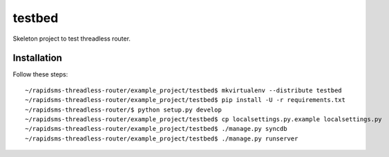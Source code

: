 testbed
=======

Skeleton project to test threadless router.

Installation
------------

Follow these steps::

    ~/rapidsms-threadless-router/example_project/testbed$ mkvirtualenv --distribute testbed
    ~/rapidsms-threadless-router/example_project/testbed$ pip install -U -r requirements.txt
    ~/rapidsms-threadless-router/$ python setup.py develop
    ~/rapidsms-threadless-router/example_project/testbed$ cp localsettings.py.example localsettings.py
    ~/rapidsms-threadless-router/example_project/testbed$ ./manage.py syncdb
    ~/rapidsms-threadless-router/example_project/testbed$ ./manage.py runserver

